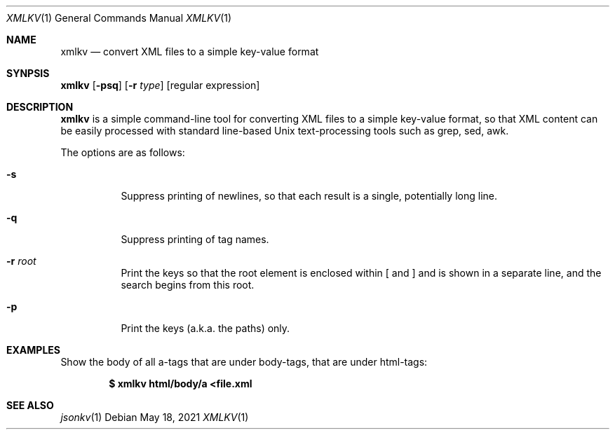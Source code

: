 .Dd $Mdocdate: May 18 2021 $
.Dt XMLKV 1
.Os
.Sh NAME
.Nm xmlkv
.Nd convert XML files to a simple key-value format
.Sh SYNPSIS
.Nm
.Op Fl psq
.Op Fl r Ar type
.Op regular expression
.Sh DESCRIPTION
.Nm xmlkv
is a simple command-line tool for converting XML files to a simple
key-value format, so that XML content can be easily processed with
standard line-based Unix text-processing tools such as grep, sed, awk.
.Pp
The options are as follows:
.Bl -tag -width Ds
.It Fl s
Suppress printing of newlines, so that each result is a single, potentially
long line.
.It Fl q
Suppress printing of tag names.
.It Fl r Ar root
Print the keys so that the root element is enclosed within [ and ] and is
shown in a separate line, and the search begins from this root.
.It Fl p
Print the keys (a.k.a. the paths) only.
.El
.Sh EXAMPLES
Show the body of all a-tags that are under body-tags, that are under
html-tags:
.Pp
.Dl $ xmlkv html/body/a <file.xml
.Sh SEE ALSO
.Xr jsonkv 1
